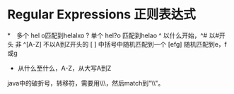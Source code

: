 * Regular Expressions 正则表达式

*　多个 hel o匹配到helalxo
?   单个 hel?o 匹配到helao
^   以什么开始，^# 以#开头
     非 ^[A-Z] 不以A到Z开头的
[ ]  中括号中随机匹配到一个 [efg] 随机匹配到e，f或g
-    从什么至什么，A-Z，从大写A到Z

java中的破折号，转移符，需要用\\\\作为pattern，然后match到"\\"。

